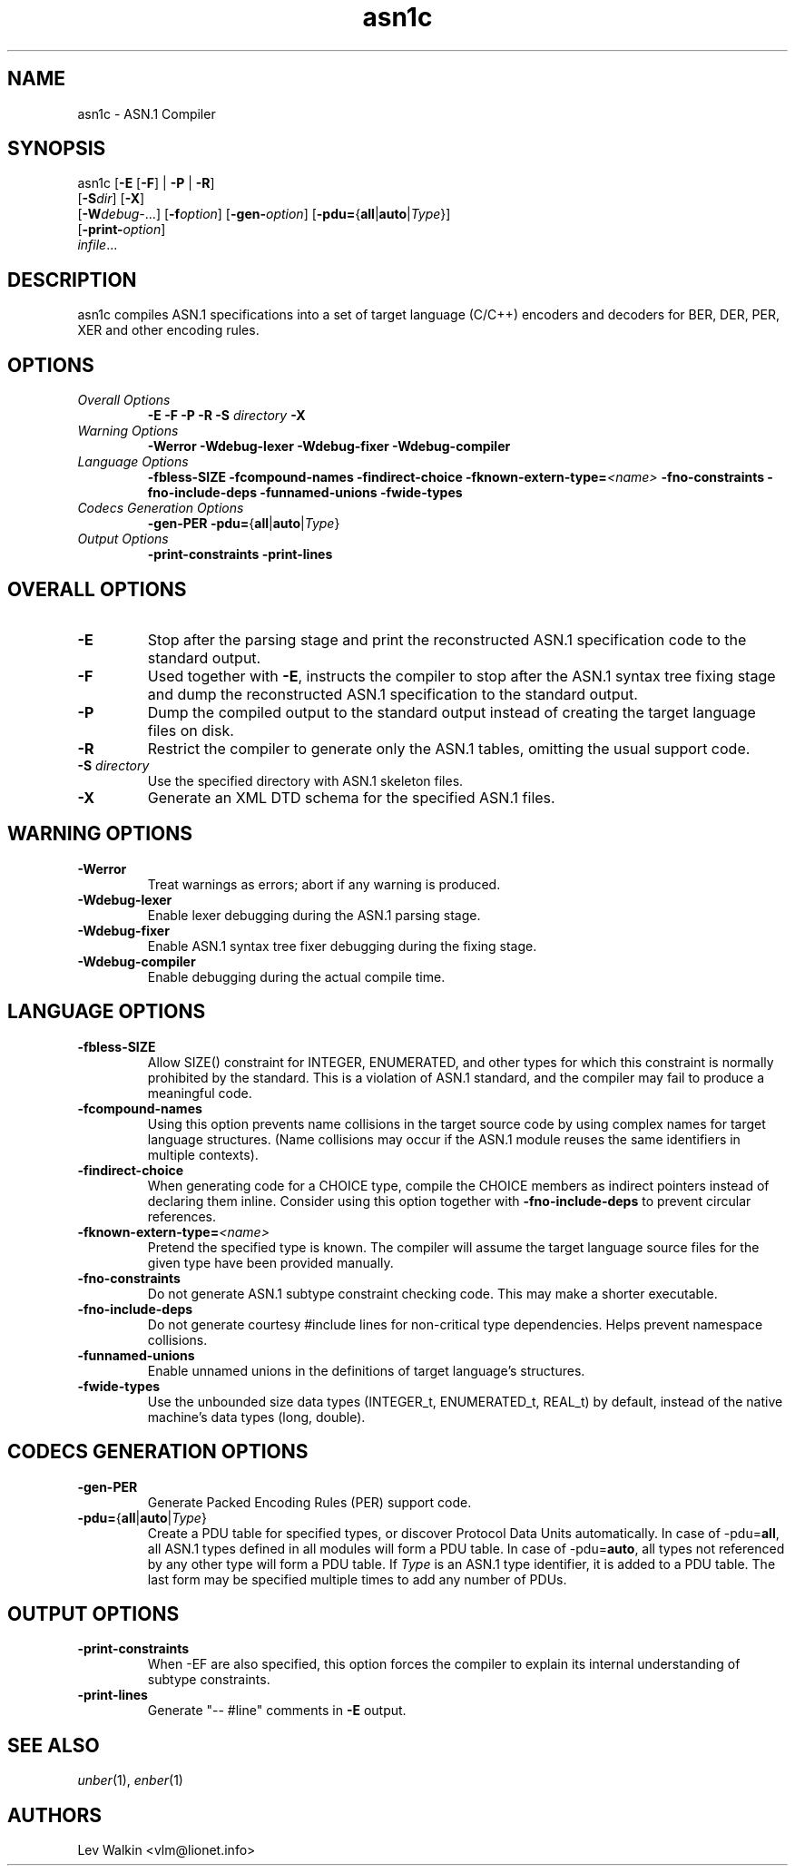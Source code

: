 .TH asn1c 1 "\*(Dt" "ASN.1 Compiler" "ASN.1 Compiler"
.SH NAME
asn1c \- ASN.1 Compiler
.SH SYNOPSIS
asn1c [\fB\-E\fR [\fB-F\fR] | \fB\-P\fR | \fB\-R\fR]
      [\fB\-S\fR\fIdir\fR] [\fB-X\fR]
      [\fB\-W\fR\fIdebug-\fR...] [\fB\-f\fR\fIoption\fR] [\fB\-gen-\fR\fIoption\fR] [\fB\-pdu=\fR{\fBall\fR|\fBauto\fR|\fIType\fR}\fR]
      [\fB\-print-\fR\fIoption\fR]
      \fIinfile\fR...
.SH DESCRIPTION
asn1c compiles ASN.1 specifications into a set of
target language (C/C++) encoders and decoders for BER, DER, PER, XER
and other encoding rules.
.SH OPTIONS
.TP
\fIOverall Options\fR
\fB\-E \-F \-P \-R\fR
.BI "\-S " directory
\fB\-X
.TP
\fIWarning Options\fR
.br
\fB\-Werror \-Wdebug-lexer \-Wdebug-fixer \-Wdebug-compiler\fR
.TP
\fILanguage Options\fR
.br
\fB\-fbless-SIZE \-fcompound-names \-findirect-choice
.BI "\-fknown-extern-type="<name>
\fB\-fno-constraints \-fno-include-deps \-funnamed-unions \-fwide-types
.TP
\fICodecs Generation Options\fR
.br
.B \-gen-PER \-pdu=\fR{\fBall\fR|\fBauto\fR|\fIType\fR}
.TP
\fIOutput Options\fR
.br
.B \-print-constraints \-print-lines
.SH OVERALL OPTIONS
.TP
.B \-E
Stop after the parsing stage and print the reconstructed ASN.1
specification code to the standard output.
.TP
.B \-F
Used together with \c
.B \-E\c
, instructs the compiler to stop after the ASN.1 syntax
tree fixing stage and dump the reconstructed ASN.1 specification
to the standard output.
.TP
.B \-P
Dump the compiled output to the standard output instead of creating the
target language files on disk.
.TP
.B \-R
Restrict the compiler to generate only the ASN.1 tables,
omitting the usual support code.
.TP
\fB\-S\fR \fIdirectory\fR
Use the specified directory with ASN.1 skeleton files.
.TP
.B \-X
Generate an XML DTD schema for the specified ASN.1 files.
.SH WARNING OPTIONS
.TP
.B \-Werror
Treat warnings as errors; abort if any warning is produced.
.TP
.B \-Wdebug-lexer
Enable lexer debugging during the ASN.1 parsing stage.
.TP
.B \-Wdebug-fixer
Enable ASN.1 syntax tree fixer debugging during the fixing stage.
.TP
.B \-Wdebug-compiler
Enable debugging during the actual compile time.
.SH LANGUAGE OPTIONS
.TP
.B \-fbless-SIZE
Allow SIZE() constraint for INTEGER, ENUMERATED, and other types for which this
constraint is normally prohibited by the standard. This is a violation of
ASN.1 standard, and the compiler may fail to produce a meaningful code.
.TP
.B \-fcompound-names
Using this option prevents name collisions in the target source code
by using complex names for target language structures. (Name collisions
may occur if the ASN.1 module reuses the same identifiers in multiple
contexts).
.TP
.B \-findirect-choice
When generating code for a CHOICE type, compile the CHOICE members as indirect
pointers instead of declaring them inline. Consider using this option
together with
.B \-fno-include-deps
to prevent circular references.
.TP
.BI "\-fknown-extern-type="<name>
Pretend the specified type is known. The compiler will assume the target
language source files for the given type have been provided manually.
.TP
.B \-fno-constraints
Do not generate ASN.1 subtype constraint checking code. This may make a shorter executable.
.TP
.B \-fno-include-deps
Do not generate courtesy #include lines for non-critical type dependencies.
Helps prevent namespace collisions.
.TP
.B \-funnamed-unions
Enable unnamed unions in the definitions of target language's structures.
.TP
.B \-fwide-types
Use the unbounded size data types (INTEGER_t, ENUMERATED_t, REAL_t) by default,
instead of the native machine's data types (long, double).
.SH CODECS GENERATION OPTIONS
.TP
.B \-gen-PER
Generate Packed Encoding Rules (PER) support code.
.TP
.B \-pdu=\fR{\fBall\fR|\fBauto\fR|\fIType\fR}
Create a PDU table for specified types, or discover Protocol Data Units
automatically. In case of -pdu=\fBall\fR, all ASN.1 types defined in
all modules will form a PDU table. In case of -pdu=\fBauto\fR, all types
not referenced by any other type will form a PDU table.
If \fIType\fR is an ASN.1 type identifier, it is added to a PDU table.
The last form may be specified multiple times to add any number of PDUs.
.SH OUTPUT OPTIONS
.TP
.B \-print-constraints
When -EF are also specified, this option forces the compiler to explain
its internal understanding of subtype constraints.
.TP
.B \-print-lines
Generate "-- #line" comments in \fB-E\fR output.
.SH SEE ALSO
.TP
\&\fIunber\fR\|(1), \&\fIenber\fR\|(1)
.SH AUTHORS
Lev Walkin <vlm@lionet.info>
